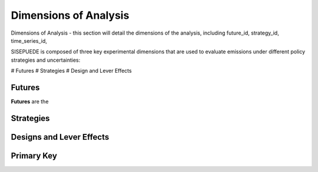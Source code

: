 ======================
Dimensions of Analysis
======================

Dimensions of Analysis - this section will detail the dimensions of the analysis, including future_id, strategy_id, time_series_id,

SISEPUEDE is composed of three key experimental dimensions that are used to evaluate emissions under different policy strategies and uncertainties:

# Futures
# Strategies
# Design and Lever Effects

Futures
=======

**Futures** are the


Strategies
==========



Designs and Lever Effects
=========================



Primary Key
===========
